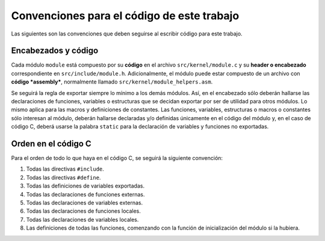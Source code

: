 .. default-role:: math

Convenciones para el código de este trabajo
===========================================

Las siguientes son las convenciones que deben seguirse al escribir código para
este trabajo.

Encabezados y código
--------------------

Cada módulo ``module`` está compuesto por su **código** en el archivo
``src/kernel/module.c`` y su **header o encabezado** correspondiente en
``src/include/module.h``. Adicionalmente, el módulo puede estar compuesto de
un archivo con **código *assembly***, normalmente llamado
``src/kernel/module_helpers.asm``.

Se seguirá la regla de exportar siempre lo mínimo a los demás módulos. Así, en
el encabezado sólo deberán hallarse las declaraciones de funciones, variables
o estructuras que se decidan exportar por ser de utilidad para otros módulos.
Lo mismo aplica para las macros y definiciones de constantes. Las funciones,
variables, estructuras o macros o constantes sólo interesan al módulo, deberán
hallarse declaradas y/o definidas únicamente en el código del módulo y, en el
caso de código C, deberá usarse la palabra ``static`` para la declaración de
variables y funciones no exportadas.

Orden en el código C
--------------------

Para el orden de todo lo que haya en el código C, se seguirá la siguiente
convención:

1. Todas las directivas ``#include``.
2. Todas las directivas ``#define``.
3. Todas las definiciones de variables exportadas.
4. Todas las declaraciones de funciones externas.
5. Todas las declaraciones de variables externas.
6. Todas las declaraciones de funciones locales.
7. Todas las declaraciones de variables locales.
8. Las definiciones de todas las funciones, comenzando con la función de
   inicialización del módulo si la hubiera.

